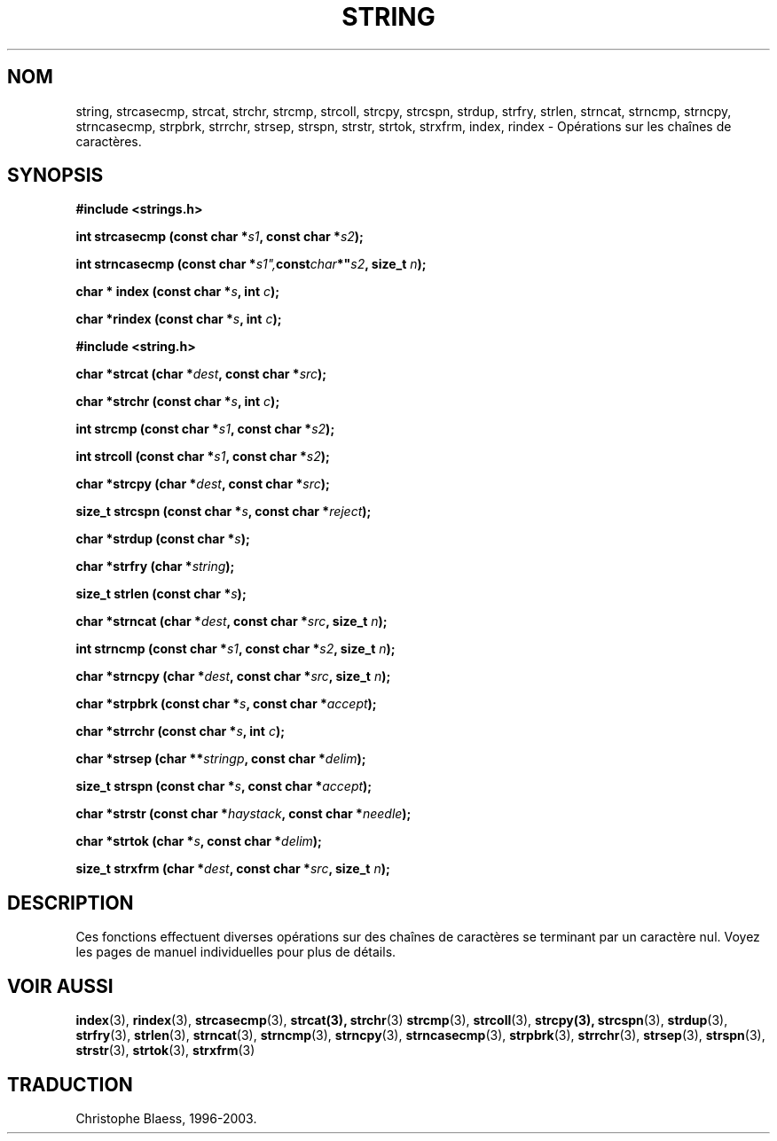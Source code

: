 .\" Copyright 1993 David Metcalfe (david@prism.demon.co.uk)
.\"
.\" Permission is granted to make and distribute verbatim copies of this
.\" manual provided the copyright notice and this permission notice are
.\" preserved on all copies.
.\"
.\" Permission is granted to copy and distribute modified versions of this
.\" manual under the conditions for verbatim copying, provided that the
.\" entire resulting derived work is distributed under the terms of a
.\" permission notice identical to this one
.\" 
.\" Since the Linux kernel and libraries are constantly changing, this
.\" manual page may be incorrect or out-of-date.  The author(s) assume no
.\" responsibility for errors or omissions, or for damages resulting from
.\" the use of the information contained herein.  The author(s) may not
.\" have taken the same level of care in the production of this manual,
.\" which is licensed free of charge, as they might when working
.\" professionally.
.\" 
.\" Formatted or processed versions of this manual, if unaccompanied by
.\" the source, must acknowledge the copyright and authors of this work.
.\"
.\" References consulted:
.\"     Linux libc source code
.\"     Lewine's _POSIX Programmer's Guide_ (O'Reilly & Associates, 1991)
.\"     386BSD man pages
.\" Modified Sun Jul 25 10:54:31 1993, Rik Faith (faith@cs.unc.edu)
.\"
.\" Traduction 09/11/1996 par Christophe Blaess (ccb@club-internet.fr)
.\" MàJ 21/07/2003 LDP-1.56
.\"
.TH STRING 3 "21 juillet 2003" LDP "Manuel du programmeur Linux"
.SH NOM
string, strcasecmp, strcat, strchr, strcmp, strcoll, strcpy, strcspn, strdup, strfry, strlen, strncat, strncmp, strncpy, strncasecmp, strpbrk, strrchr, strsep, strspn, strstr, strtok, strxfrm, index, rindex \- Opérations sur les chaînes de caractères.
.SH SYNOPSIS
.nf
.B #include <strings.h>
.sp
.BI "int strcasecmp (const char *" s1 ", const char *" s2 );
.sp
.BI "int strncasecmp (const char *" s1", const char *" s2 ", size_t " n );
.sp
.BI "char * index (const char *" s ", int " c );
.sp
.BI "char *rindex (const char *" s ", int " c );
.sp
.B #include <string.h>
.sp
.BI "char *strcat (char *" dest ", const char *" src );
.sp
.BI "char *strchr (const char *" s ", int " c );
.sp
.BI "int strcmp (const char *" s1 ", const char *" s2 );
.sp
.BI "int strcoll (const char *" s1 ", const char *" s2 );
.sp
.BI "char *strcpy (char *" dest ", const char *" src );
.sp
.BI "size_t strcspn (const char *" s ", const char *" reject );
.sp
.BI "char *strdup (const char *" s );
.sp
.BI "char *strfry (char *" string );
.sp
.BI "size_t strlen (const char *" s );
.sp
.BI "char *strncat (char *" dest ", const char *" src ", size_t " n );
.sp
.BI "int strncmp (const char *" s1 ", const char *" s2 ", size_t " n );
.sp
.BI "char *strncpy (char *" dest ", const char *" src ", size_t " n );
.sp
.BI "char *strpbrk (const char *" s ", const char *" accept );
.sp
.BI "char *strrchr (const char *" s ", int " c );
.sp
.BI "char *strsep (char **" stringp ", const char *" delim );
.sp
.BI "size_t strspn (const char *" s ", const char *" accept );
.sp
.BI "char *strstr (const char *" haystack ", const char *" needle );
.sp
.BI "char *strtok (char *" s ", const char *" delim );
.sp
.BI "size_t strxfrm (char *" dest ", const char *" src ", size_t " n );
.fi
.SH DESCRIPTION
Ces fonctions effectuent diverses opérations sur des chaînes
de caractères se terminant par un caractère nul. Voyez les pages
de manuel individuelles pour plus de détails.
.SH "VOIR AUSSI"
.BR index (3),
.BR rindex (3),
.BR strcasecmp (3),
.BR strcat(3),
.BR strchr (3)
.BR strcmp (3),
.BR strcoll (3),
.BR strcpy(3),
.BR strcspn (3),
.BR strdup (3),
.BR strfry (3),
.BR strlen (3),
.BR strncat (3),
.BR strncmp (3),
.BR strncpy (3),
.BR strncasecmp (3),
.BR strpbrk (3),
.BR strrchr (3),
.BR strsep (3),
.BR strspn (3),
.BR strstr (3),
.BR strtok (3),
.BR strxfrm (3)
.SH TRADUCTION
Christophe Blaess, 1996-2003.
